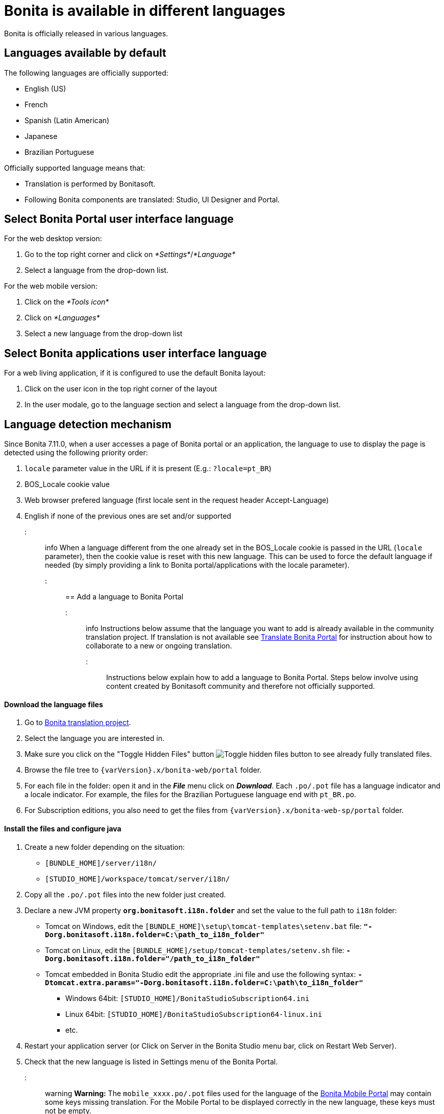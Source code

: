 = Bonita is available in different languages

Bonita is officially released in various languages.

== Languages available by default

The following languages are officially supported:

* English (US)
* French
* Spanish (Latin American)
* Japanese
* Brazilian Portuguese

Officially supported language means that:

* Translation is performed by Bonitasoft.
* Following Bonita components are translated: Studio, UI Designer and Portal.

== Select Bonita Portal user interface language

For the web desktop version:

. Go to the top right corner and click on _*Settings*_/_*Language*_
. Select a language from the drop-down list.

For the web mobile version:

. Click on the _*Tools icon*_
. Click on _*Languages*_
. Select a new language from the drop-down list

== Select Bonita applications user interface language

For a web living application, if it is configured to use the default Bonita layout:

. Click on the user icon in the top right corner of the layout
. In the user modale, go to the language section and select a language from the drop-down list.

== Language detection mechanism

Since Bonita 7.11.0, when a user accesses a page of Bonita portal or an application, the language to use to display the page is detected using the following priority order:

. `locale` parameter value in the URL if it is present (E.g.: `?locale=pt_BR`)
. BOS_Locale cookie value
. Web browser prefered language (first locale sent in the request header Accept-Language)
. English if none of the previous ones are set and/or supported

::: info When a language different from the one already set in the BOS_Locale cookie is passed in the URL (`locale` parameter), then the cookie value is reset with this new language.
This can be used to force the default language if needed (by simply providing a link to Bonita portal/applications with the locale parameter).
:::

== Add a language to Bonita Portal

::: info Instructions below assume that the language you want to add is already available in the community translation project.
If translation is not available see <<Translate_BonitaB_PM_Portal,Translate Bonita Portal>> for instruction about how to collaborate to a new or ongoing translation.
:::

Instructions below explain how to add a language to Bonita Portal.
Steps below involve using content created by Bonitasoft community and therefore not officially supported.

[discrete]
==== Download the language files

. Go to http://translate.bonitasoft.org/[Bonita translation project].
. Select the language you are interested in.
. Make sure you click on the "Toggle Hidden Files" button image:images/crowdin_toggle_hidden_files.png[Toggle hidden files button] to see already fully translated files.
. Browse the file tree to `+{varVersion}.x/bonita-web/portal+` folder.
. For each file in the folder: open it and in the *_File_* menu click on *_Download_*.
Each `.po/.pot` file has a language indicator and a locale indicator.
For example, the files for the Brazilian Portuguese language end with `pt_BR.po`.
. For Subscription editions, you also need to get the files from `+{varVersion}.x/bonita-web-sp/portal+` folder.

[discrete]
==== Install the files and configure java

. Create a new folder depending on the situation:
 ** `[BUNDLE_HOME]/server/i18n/`
 ** `[STUDIO_HOME]/workspace/tomcat/server/i18n/`
. Copy all the `.po/.pot` files into the new folder just created.
. Declare a new JVM property *`org.bonitasoft.i18n.folder`* and set the value to the full path to `i18n` folder:
 ** Tomcat on Windows, edit the `[BUNDLE_HOME]\setup\tomcat-templates\setenv.bat` file: *`"-Dorg.bonitasoft.i18n.folder=C:\path_to_i18n_folder"`*
 ** Tomcat on Linux, edit the `[BUNDLE_HOME]/setup/tomcat-templates/setenv.sh` file: *`-Dorg.bonitasoft.i18n.folder="/path_to_i18n_folder"`*
 ** Tomcat embedded in Bonita Studio edit the appropriate .ini file and use the following syntax: *`-Dtomcat.extra.params="-Dorg.bonitasoft.i18n.folder=C:\path\to_i18n_folder"`*
  *** Windows 64bit: `[STUDIO_HOME]/BonitaStudioSubscription64.ini`
  *** Linux 64bit: `[STUDIO_HOME]/BonitaStudioSubscription64-linux.ini`
  *** etc.
. Restart your application server (or Click on Server in the Bonita Studio menu bar, click on Restart Web Server).
. Check that the new language is listed in Settings menu of the Bonita Portal.

::: warning *Warning:* The `mobile_xxxx.po/.pot` files used for the language of the https://documentation.bonitasoft.com/bonita/7.4/mobile-portal[Bonita Mobile Portal] may contain some keys missing translation.
For the Mobile Portal to be displayed correctly in the new language, these keys must not be empty.

On the other hand, some of the keys in the `mobile_xxxx.po/.pot` files are duplicates from the ones in other non-mobile `.po/.pot` files.
These keys must all have the same value (whether translated or chosen to be left in English) across all the `.po/.pot` files.

For example, if you are adding the German language to the Mobile portal, the "Do it" key should be equally translated (or set to "Do it", but never left empty) in the following files:

* `mobile_de_DE.po`
* `portal_de_DE.po`
* `portal-sp_de_DE.po` :::

+++<a id="Translate_BonitaB_PM_Portal">++++++</a>+++

== Translate Bonita Portal

First step if to go to http://translate.bonitasoft.org/[Bonita translation project] hosted on Crowdin and check if the language you want to contribute to is already listed.
If it's not, please request it by submitting an issue on our https://bonita.atlassian.net[community issue tracker].

If the language you want to contribute to is already listed:

. If you don't already have one, create a Crowdin account.
. On the http://translate.bonitasoft.org/[Bonita translation project] page click on the language you want to translate.
. At the top of the page, click on the "Join" button.
. Wait for us to validate your request to join the project.
. Navigate to the Portal `.po/.pot` files (see information in the "Add a language to Bonita Portal" section above).
. Click on a file to begin the translation.
You can then use the filter *missing translation* to only display the strings to be translated.
